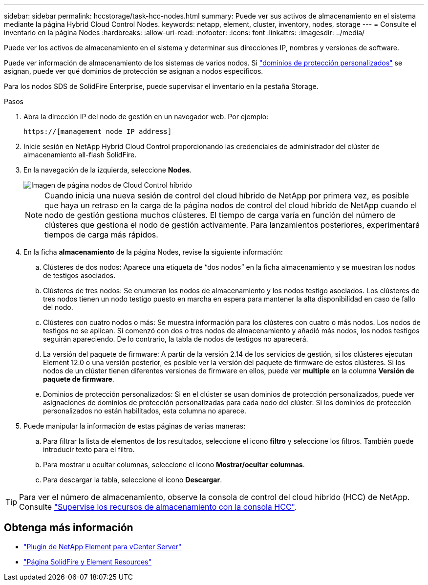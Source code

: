 ---
sidebar: sidebar 
permalink: hccstorage/task-hcc-nodes.html 
summary: Puede ver sus activos de almacenamiento en el sistema mediante la página Hybrid Cloud Control Nodes. 
keywords: netapp, element, cluster, inventory, nodes, storage 
---
= Consulte el inventario en la página Nodes
:hardbreaks:
:allow-uri-read: 
:nofooter: 
:icons: font
:linkattrs: 
:imagesdir: ../media/


[role="lead"]
Puede ver los activos de almacenamiento en el sistema y determinar sus direcciones IP, nombres y versiones de software.

Puede ver información de almacenamiento de los sistemas de varios nodos. Si link:../concepts/concept_solidfire_concepts_data_protection.html#custom_pd["dominios de protección personalizados"] se asignan, puede ver qué dominios de protección se asignan a nodos específicos.

Para los nodos SDS de SolidFire Enterprise, puede supervisar el inventario en la pestaña Storage.

.Pasos
. Abra la dirección IP del nodo de gestión en un navegador web. Por ejemplo:
+
[listing]
----
https://[management node IP address]
----
. Inicie sesión en NetApp Hybrid Cloud Control proporcionando las credenciales de administrador del clúster de almacenamiento all-flash SolidFire.
. En la navegación de la izquierda, seleccione *Nodes*.
+
image::hcc_nodes_storage_2nodes.png[Imagen de página nodos de Cloud Control híbrido]

+

NOTE: Cuando inicia una nueva sesión de control del cloud híbrido de NetApp por primera vez, es posible que haya un retraso en la carga de la página nodos de control del cloud híbrido de NetApp cuando el nodo de gestión gestiona muchos clústeres. El tiempo de carga varía en función del número de clústeres que gestiona el nodo de gestión activamente. Para lanzamientos posteriores, experimentará tiempos de carga más rápidos.

. En la ficha *almacenamiento* de la página Nodes, revise la siguiente información:
+
.. Clústeres de dos nodos: Aparece una etiqueta de “dos nodos” en la ficha almacenamiento y se muestran los nodos de testigos asociados.
.. Clústeres de tres nodos: Se enumeran los nodos de almacenamiento y los nodos testigo asociados. Los clústeres de tres nodos tienen un nodo testigo puesto en marcha en espera para mantener la alta disponibilidad en caso de fallo del nodo.
.. Clústeres con cuatro nodos o más: Se muestra información para los clústeres con cuatro o más nodos. Los nodos de testigos no se aplican. Si comenzó con dos o tres nodos de almacenamiento y añadió más nodos, los nodos testigos seguirán apareciendo. De lo contrario, la tabla de nodos de testigos no aparecerá.
.. La versión del paquete de firmware: A partir de la versión 2.14 de los servicios de gestión, si los clústeres ejecutan Element 12.0 o una versión posterior, es posible ver la versión del paquete de firmware de estos clústeres. Si los nodos de un clúster tienen diferentes versiones de firmware en ellos, puede ver *multiple* en la columna *Versión de paquete de firmware*.
.. Dominios de protección personalizados: Si en el clúster se usan dominios de protección personalizados, puede ver asignaciones de dominios de protección personalizadas para cada nodo del clúster. Si los dominios de protección personalizados no están habilitados, esta columna no aparece.


. Puede manipular la información de estas páginas de varias maneras:
+
.. Para filtrar la lista de elementos de los resultados, seleccione el icono *filtro* y seleccione los filtros. También puede introducir texto para el filtro.
.. Para mostrar u ocultar columnas, seleccione el icono *Mostrar/ocultar columnas*.
.. Para descargar la tabla, seleccione el icono *Descargar*.





TIP: Para ver el número de almacenamiento, observe la consola de control del cloud híbrido (HCC) de NetApp. Consulte link:task-hcc-dashboard.html["Supervise los recursos de almacenamiento con la consola HCC"].

[discrete]
== Obtenga más información

* https://docs.netapp.com/us-en/vcp/index.html["Plugin de NetApp Element para vCenter Server"^]
* https://www.netapp.com/data-storage/solidfire/documentation["Página SolidFire y Element Resources"^]

